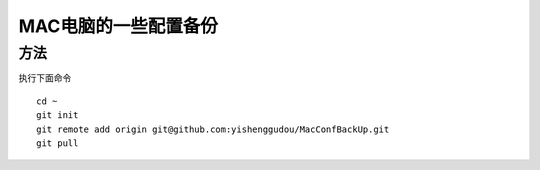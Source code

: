 MAC电脑的一些配置备份
========================

方法
----------------
执行下面命令
::
    cd ~
    git init 
    git remote add origin git@github.com:yishenggudou/MacConfBackUp.git
    git pull



